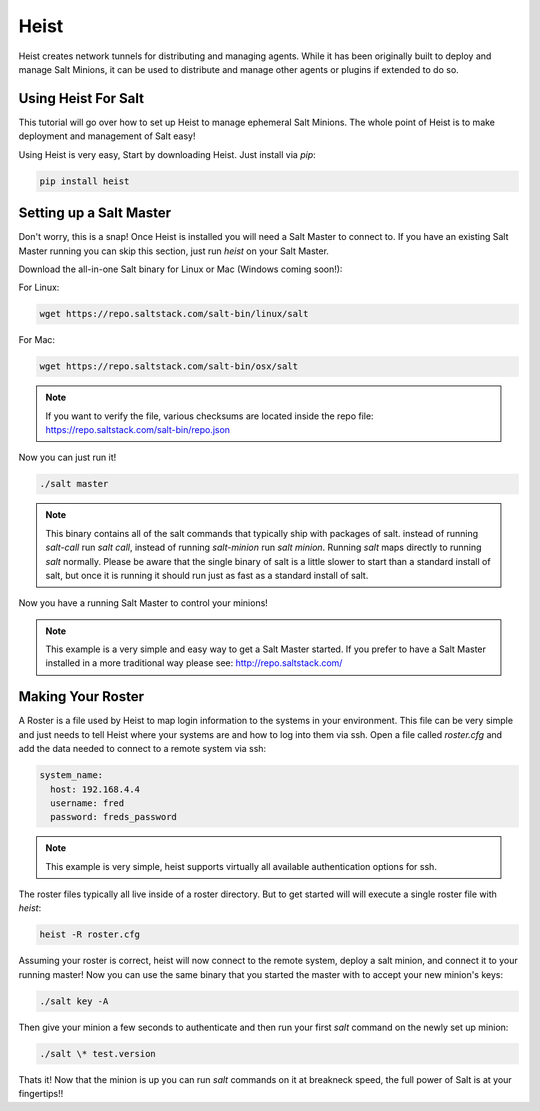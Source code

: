 =====
Heist
=====

Heist creates network tunnels for distributing and managing agents. While it has
been originally built to deploy and manage Salt Minions, it can be used to
distribute and manage other agents or plugins if extended to do so.

Using Heist For Salt
====================
This tutorial will go over how to set up Heist to manage ephemeral Salt
Minions. The whole point of Heist is to make deployment and management
of Salt easy!

Using Heist is very easy, Start by downloading Heist. Just install via
`pip`:

.. code-block:: bash

        pip install heist

Setting up a Salt Master
========================

Don't worry, this is a snap!  Once Heist is installed you will need a
Salt Master to connect to. If you have an existing Salt Master running
you can skip this section, just run `heist` on your Salt Master.

Download the all-in-one Salt binary for Linux or Mac (Windows coming soon!):

For Linux:

.. code-block:: bash

    wget https://repo.saltstack.com/salt-bin/linux/salt

For Mac:

.. code-block:: bash

    wget https://repo.saltstack.com/salt-bin/osx/salt

.. note::

    If you want to verify the file, various checksums are located inside the
    repo file: https://repo.saltstack.com/salt-bin/repo.json

Now you can just run it!

.. code-block:: bash

    ./salt master

.. note::

    This binary contains all of the salt commands that typically ship with
    packages of salt. instead of running `salt-call` run `salt call`, instead
    of running `salt-minion` run `salt minion`. Running `salt` maps directly
    to running `salt` normally. Please be aware that the single binary of salt
    is a little slower to start than a standard install of salt, but once it is
    running it should run just as fast as a standard install of salt.

Now you have a running Salt Master to control your minions!

.. note::

    This example is a very simple and easy way to get a Salt Master started.
    If you prefer to have a Salt Master installed in a more traditional way
    please see: http://repo.saltstack.com/

Making Your Roster
==================

A Roster is a file used by Heist to map login information to the
systems in your environment. This file can be very simple and just
needs to tell Heist where your systems are and how to log into them
via ssh. Open a file called `roster.cfg` and add the data needed to connect
to a remote system via ssh:

.. code-block:: yaml

    system_name:
      host: 192.168.4.4
      username: fred
      password: freds_password

.. note::

    This example is very simple, heist supports virtually all available authentication
    options for ssh.

The roster files typically all live inside of a roster directory. But to get
started will will execute a single roster file with `heist`:

.. code-block:: bash

    heist -R roster.cfg

Assuming your roster is correct, heist will now connect to the remote
system, deploy a salt minion, and connect it to your running master! Now you
can use the same binary that you started the master with to accept your new
minion's keys:

.. code-block:: bash

    ./salt key -A

Then give your minion a few seconds to authenticate and then run your first
`salt` command on the newly set up minion:

.. code-block:: bash

    ./salt \* test.version

Thats it! Now that the minion is up you can run `salt` commands on it at breakneck
speed, the full power of Salt is at your fingertips!!

